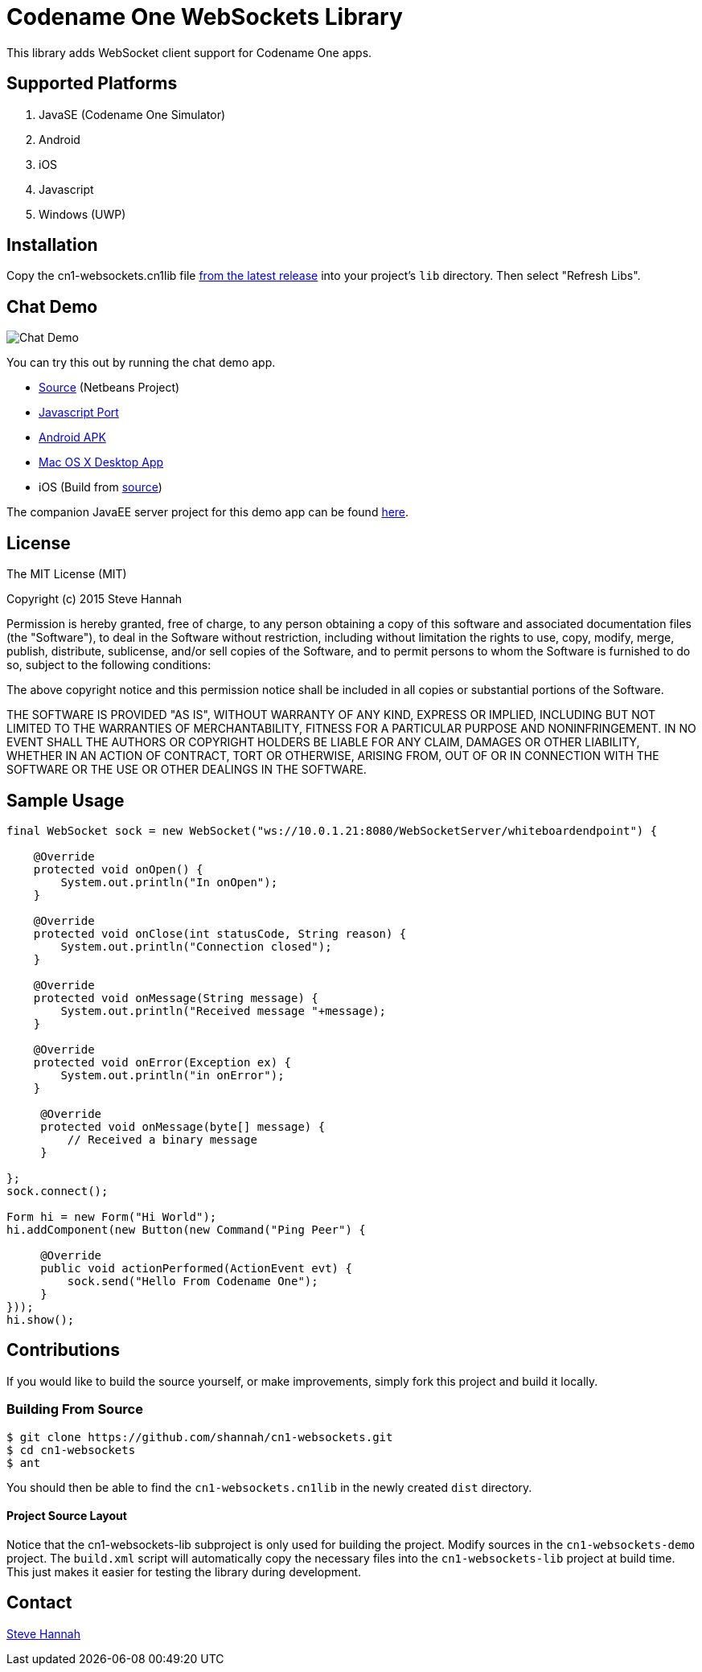 = Codename One WebSockets Library

This library adds WebSocket client support for Codename One apps.

== Supported Platforms

. JavaSE (Codename One Simulator)
. Android
. iOS
. Javascript
. Windows (UWP)

== Installation

Copy the cn1-websockets.cn1lib file https://github.com/shannah/cn1-websockets/releases/latest[from the latest release] into your project's `lib` directory.  Then select "Refresh Libs".

== Chat Demo

image::https://cloud.githubusercontent.com/assets/2677562/9028518/beb5ecc6-3930-11e5-8db1-3d7635a37e37.png[Chat Demo]

You can try this out by running the chat demo app.

* https://github.com/shannah/cn1-websockets/tree/master/cn1-websockets-demo[Source] (Netbeans Project)
* http://translation.weblite.ca:8080/WebSocketDemo[Javascript Port]
* http://translation.weblite.ca:8080/cn1-demos/WebSocketDemo-release.apk[Android APK]
* http://translation.weblite.ca:8080/cn1-demos/CN1WebSockets.dmg[Mac OS X Desktop App]
* iOS (Build from https://github.com/shannah/cn1-websockets/tree/master/cn1-websockets-demo[source])

The companion JavaEE server project for this demo app can be found https://github.com/shannah/cn1-websockets/tree/master/cn1-websocket-demo-server[here].

== License

The MIT License (MIT)

Copyright (c) 2015 Steve Hannah

Permission is hereby granted, free of charge, to any person obtaining a copy
of this software and associated documentation files (the "Software"), to deal
in the Software without restriction, including without limitation the rights
to use, copy, modify, merge, publish, distribute, sublicense, and/or sell
copies of the Software, and to permit persons to whom the Software is
furnished to do so, subject to the following conditions:

The above copyright notice and this permission notice shall be included in
all copies or substantial portions of the Software.

THE SOFTWARE IS PROVIDED "AS IS", WITHOUT WARRANTY OF ANY KIND, EXPRESS OR
IMPLIED, INCLUDING BUT NOT LIMITED TO THE WARRANTIES OF MERCHANTABILITY,
FITNESS FOR A PARTICULAR PURPOSE AND NONINFRINGEMENT. IN NO EVENT SHALL THE
AUTHORS OR COPYRIGHT HOLDERS BE LIABLE FOR ANY CLAIM, DAMAGES OR OTHER
LIABILITY, WHETHER IN AN ACTION OF CONTRACT, TORT OR OTHERWISE, ARISING FROM,
OUT OF OR IN CONNECTION WITH THE SOFTWARE OR THE USE OR OTHER DEALINGS IN
THE SOFTWARE.

== Sample Usage

[source,java]
----
final WebSocket sock = new WebSocket("ws://10.0.1.21:8080/WebSocketServer/whiteboardendpoint") {

    @Override
    protected void onOpen() {
        System.out.println("In onOpen");
    }

    @Override
    protected void onClose(int statusCode, String reason) {
        System.out.println("Connection closed");
    }

    @Override
    protected void onMessage(String message) {
        System.out.println("Received message "+message);
    }

    @Override
    protected void onError(Exception ex) {
        System.out.println("in onError");
    }

     @Override
     protected void onMessage(byte[] message) {
         // Received a binary message
     }
    
};
sock.connect();

Form hi = new Form("Hi World");
hi.addComponent(new Button(new Command("Ping Peer") {

     @Override
     public void actionPerformed(ActionEvent evt) {
         sock.send("Hello From Codename One");
     }
}));
hi.show();
----

== Contributions

If you would like to build the source yourself, or make improvements, simply fork this project and build it locally.

=== Building From Source

----
$ git clone https://github.com/shannah/cn1-websockets.git
$ cd cn1-websockets
$ ant
----

You should then be able to find the `cn1-websockets.cn1lib` in the newly created `dist` directory.

==== Project Source Layout

Notice that the cn1-websockets-lib subproject is only used for building the project.  Modify sources in the `cn1-websockets-demo` project.  The `build.xml` script will automatically copy the necessary files into the `cn1-websockets-lib` project at build time.  This just makes it easier for testing the library during development.

== Contact

http://sjhannah.com/[Steve Hannah]
